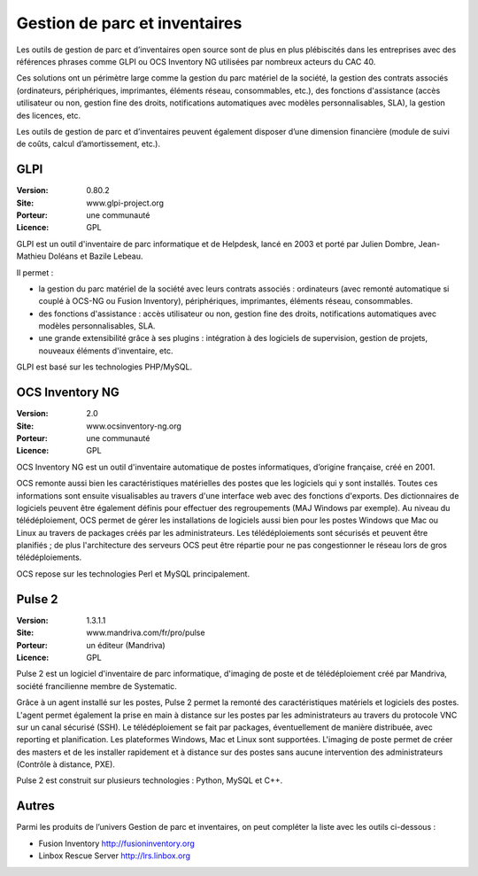 Gestion de parc et inventaires
==============================

Les outils de gestion de parc et d’inventaires open source sont de plus en plus plébiscités dans les entreprises avec des références phrases comme GLPI ou OCS Inventory NG utilisées par nombreux acteurs du CAC 40.

Ces solutions ont un périmètre large comme la gestion du parc matériel de la société, la gestion des contrats associés (ordinateurs, périphériques, imprimantes, éléments réseau, consommables, etc.), des fonctions d'assistance (accès utilisateur ou non, gestion fine des droits, notifications automatiques avec modèles personnalisables, SLA), la gestion des licences, etc.

Les outils de gestion de parc et d’inventaires peuvent également disposer d’une dimension financière (module de suivi de coûts, calcul d’amortissement, etc.).


GLPI
----

:Version: 0.80.2
:Site: www.glpi-project.org
:Porteur: une communauté
:Licence: GPL

GLPI est un outil d'inventaire de parc informatique et de Helpdesk, lancé en 2003 et porté par Julien Dombre, Jean-Mathieu Doléans et Bazile Lebeau.

Il permet :

- la gestion du parc matériel de la société avec leurs contrats associés : ordinateurs (avec remonté automatique si couplé à OCS-NG ou Fusion Inventory), périphériques, imprimantes, éléments réseau, consommables.

- des fonctions d'assistance : accès utilisateur ou non, gestion fine des droits, notifications automatiques avec modèles personnalisables, SLA.

- une grande extensibilité grâce à ses plugins : intégration à des logiciels de supervision, gestion de projets, nouveaux éléments d'inventaire, etc.

GLPI est basé sur les technologies PHP/MySQL.


OCS Inventory NG
----------------

:Version: 2.0
:Site: www.ocsinventory-ng.org
:Porteur: une communauté
:Licence: GPL

OCS Inventory NG est un outil d'inventaire automatique de postes informatiques, d’origine française, créé en 2001.

OCS remonte aussi bien les caractéristiques matérielles des postes que les logiciels qui y sont installés. Toutes ces informations sont ensuite visualisables au travers d'une interface web avec des fonctions d'exports. Des dictionnaires de logiciels peuvent être également définis pour effectuer des regroupements (MAJ Windows par exemple). Au niveau du télédéploiement, OCS permet de gérer les installations de logiciels aussi bien pour les postes Windows que Mac ou Linux au travers de packages créés par les administrateurs. Les télédéploiements sont sécurisés et peuvent être planifiés ; de plus l'architecture des serveurs OCS peut être répartie pour ne pas congestionner le réseau lors de gros télédéploiements.

OCS repose sur les technologies Perl et MySQL principalement.




Pulse 2
-------

:Version: 1.3.1.1
:Site: www.mandriva.com/fr/pro/pulse
:Porteur: un éditeur (Mandriva)
:Licence: GPL

Pulse 2 est un logiciel d'inventaire de parc informatique, d'imaging de poste et de télédéploiement créé par Mandriva, société francilienne membre de Systematic.

Grâce à un agent installé sur les postes, Pulse 2 permet la remonté des caractéristiques matériels et logiciels des postes. L'agent permet également la prise en main à distance sur les postes par les administrateurs au travers du protocole VNC sur un canal sécurisé (SSH). Le télédéploiement se fait par packages, éventuellement de manière distribuée, avec reporting et planification. Les plateformes Windows, Mac et Linux sont supportées. L'imaging de poste permet de créer des masters et de les installer rapidement et à distance sur des postes sans aucune intervention des administrateurs (Contrôle à distance, PXE).

Pulse 2 est construit sur plusieurs technologies : Python, MySQL et C++.


Autres
------

Parmi les produits de l’univers Gestion de parc et inventaires, on peut compléter la liste avec les outils ci-dessous :


- Fusion Inventory	http://fusioninventory.org

- Linbox Rescue Server	http://lrs.linbox.org

